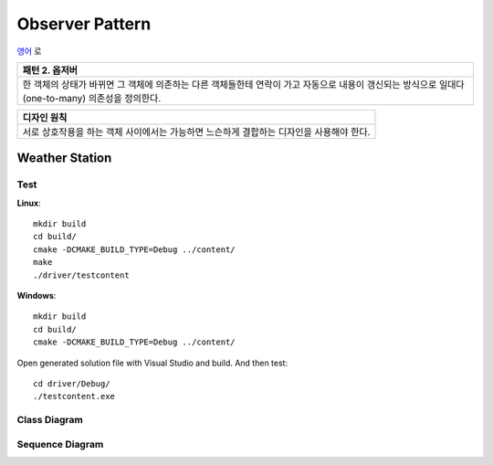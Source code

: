 
****************
Observer Pattern
****************

`영어 <README.rst>`_ 로

+------------------------------------------------------------------------------+
|패턴 2. 옵저버                                                                |
+==============================================================================+
|한 객체의 상태가 바뀌면 그 객체에 의존하는 다른 객체들한테 연락이 가고        |
|자동으로 내용이 갱신되는 방식으로 일대다(one-to-many) 의존성을 정의한다.      |
+------------------------------------------------------------------------------+

.. image:: Observer.jpg
   :scale: 50 %
   :alt: GoF's Observer

+------------------------------------------------------------------------------+
|디자인 원칙                                                                   |
+==============================================================================+
|서로 상호작용을 하는 객체 사이에서는 가능하면 느슨하게 결합하는 디자인을      |
|사용해야 한다.                                                                |
+------------------------------------------------------------------------------+


Weather Station
===============

Test
----

**Linux**::

 mkdir build
 cd build/
 cmake -DCMAKE_BUILD_TYPE=Debug ../content/
 make
 ./driver/testcontent

**Windows**::

 mkdir build
 cd build/
 cmake -DCMAKE_BUILD_TYPE=Debug ../content/

Open generated solution file with Visual Studio and build. And then test::

 cd driver/Debug/
 ./testcontent.exe


Class Diagram
-------------

.. image:: content/imgs/Overview_of_WeatherStation.jpg
   :scale: 50 %
   :alt: Class Diagram


Sequence Diagram
----------------

.. image:: content/imgs/SequenceDiagram1.jpg
   :scale: 50 %
   :alt: Sequence Diagram


